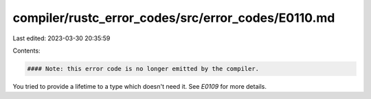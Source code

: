 compiler/rustc_error_codes/src/error_codes/E0110.md
===================================================

Last edited: 2023-03-30 20:35:59

Contents:

.. code-block:: md

    #### Note: this error code is no longer emitted by the compiler.

You tried to provide a lifetime to a type which doesn't need it.
See `E0109` for more details.


